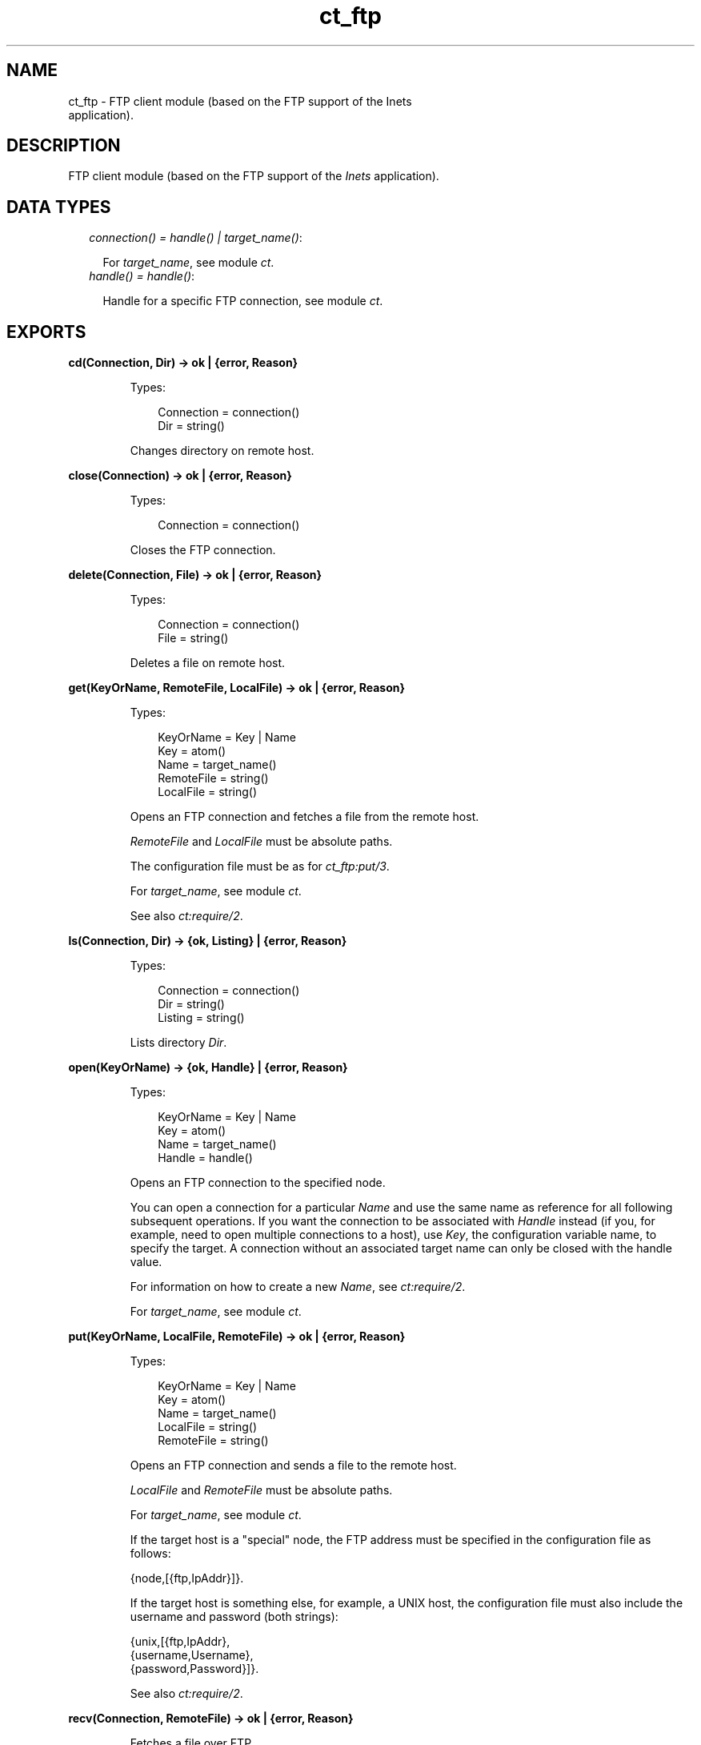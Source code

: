 .TH ct_ftp 3 "common_test 1.12.1.1" "Ericsson AB" "Erlang Module Definition"
.SH NAME
ct_ftp \- FTP client module (based on the FTP support of the Inets
    application).
.SH DESCRIPTION
.LP
FTP client module (based on the FTP support of the \fIInets\fR\& application)\&.
.SH "DATA TYPES"

.RS 2
.TP 2
.B
\fIconnection() = handle() | target_name()\fR\&:

.RS 2
.LP
For \fItarget_name\fR\&, see module \fB\fIct\fR\&\fR\&\&.
.RE
.TP 2
.B
\fIhandle() = handle()\fR\&:

.RS 2
.LP
Handle for a specific FTP connection, see module \fB\fIct\fR\&\fR\&\&.
.RE
.RE
.SH EXPORTS
.LP
.B
cd(Connection, Dir) -> ok | {error, Reason}
.br
.RS
.LP
Types:

.RS 3
Connection = connection()
.br
Dir = string()
.br
.RE
.RE
.RS
.LP
Changes directory on remote host\&.
.RE
.LP
.B
close(Connection) -> ok | {error, Reason}
.br
.RS
.LP
Types:

.RS 3
Connection = connection()
.br
.RE
.RE
.RS
.LP
Closes the FTP connection\&.
.RE
.LP
.B
delete(Connection, File) -> ok | {error, Reason}
.br
.RS
.LP
Types:

.RS 3
Connection = connection()
.br
File = string()
.br
.RE
.RE
.RS
.LP
Deletes a file on remote host\&.
.RE
.LP
.B
get(KeyOrName, RemoteFile, LocalFile) -> ok | {error, Reason}
.br
.RS
.LP
Types:

.RS 3
KeyOrName = Key | Name
.br
Key = atom()
.br
Name = target_name()
.br
RemoteFile = string()
.br
LocalFile = string()
.br
.RE
.RE
.RS
.LP
Opens an FTP connection and fetches a file from the remote host\&.
.LP
\fIRemoteFile\fR\& and \fILocalFile\fR\& must be absolute paths\&.
.LP
The configuration file must be as for \fB\fIct_ftp:put/3\fR\&\fR\&\&.
.LP
For \fItarget_name\fR\&, see module \fB\fIct\fR\&\fR\&\&.
.LP
See also \fB\fIct:require/2\fR\&\fR\&\&.
.RE
.LP
.B
ls(Connection, Dir) -> {ok, Listing} | {error, Reason}
.br
.RS
.LP
Types:

.RS 3
Connection = connection()
.br
Dir = string()
.br
Listing = string()
.br
.RE
.RE
.RS
.LP
Lists directory \fIDir\fR\&\&.
.RE
.LP
.B
open(KeyOrName) -> {ok, Handle} | {error, Reason}
.br
.RS
.LP
Types:

.RS 3
KeyOrName = Key | Name
.br
Key = atom()
.br
Name = target_name()
.br
Handle = handle()
.br
.RE
.RE
.RS
.LP
Opens an FTP connection to the specified node\&.
.LP
You can open a connection for a particular \fIName\fR\& and use the same name as reference for all following subsequent operations\&. If you want the connection to be associated with \fIHandle\fR\& instead (if you, for example, need to open multiple connections to a host), use \fIKey\fR\&, the configuration variable name, to specify the target\&. A connection without an associated target name can only be closed with the handle value\&.
.LP
For information on how to create a new \fIName\fR\&, see \fB\fIct:require/2\fR\&\fR\&\&.
.LP
For \fItarget_name\fR\&, see module \fB\fIct\fR\&\fR\&\&.
.RE
.LP
.B
put(KeyOrName, LocalFile, RemoteFile) -> ok | {error, Reason}
.br
.RS
.LP
Types:

.RS 3
KeyOrName = Key | Name
.br
Key = atom()
.br
Name = target_name()
.br
LocalFile = string()
.br
RemoteFile = string()
.br
.RE
.RE
.RS
.LP
Opens an FTP connection and sends a file to the remote host\&.
.LP
\fILocalFile\fR\& and \fIRemoteFile\fR\& must be absolute paths\&.
.LP
For \fItarget_name\fR\&, see module \fB\fIct\fR\&\fR\&\&.
.LP
If the target host is a "special" node, the FTP address must be specified in the configuration file as follows:
.LP
.nf

 {node,[{ftp,IpAddr}]}.
.fi
.LP
If the target host is something else, for example, a UNIX host, the configuration file must also include the username and password (both strings):
.LP
.nf

 {unix,[{ftp,IpAddr},
        {username,Username},
        {password,Password}]}.
.fi
.LP
See also \fB\fIct:require/2\fR\&\fR\&\&.
.RE
.LP
.B
recv(Connection, RemoteFile) -> ok | {error, Reason}
.br
.RS
.LP
Fetches a file over FTP\&.
.LP
The file gets the same name on the local host\&.
.LP
See also \fB\fIct_ftp:recv/3\fR\&\fR\&\&.
.RE
.LP
.B
recv(Connection, RemoteFile, LocalFile) -> ok | {error, Reason}
.br
.RS
.LP
Types:

.RS 3
Connection = connection()
.br
RemoteFile = string()
.br
LocalFile = string()
.br
.RE
.RE
.RS
.LP
Fetches a file over FTP\&.
.LP
The file is named \fILocalFile\fR\& on the local host\&.
.RE
.LP
.B
send(Connection, LocalFile) -> ok | {error, Reason}
.br
.RS
.LP
Sends a file over FTP\&.
.LP
The file gets the same name on the remote host\&.
.LP
See also \fB\fIct_ftp:send/3\fR\&\fR\&\&.
.RE
.LP
.B
send(Connection, LocalFile, RemoteFile) -> ok | {error, Reason}
.br
.RS
.LP
Types:

.RS 3
Connection = connection()
.br
LocalFile = string()
.br
RemoteFile = string()
.br
.RE
.RE
.RS
.LP
Sends a file over FTP\&.
.LP
The file is named \fIRemoteFile\fR\& on the remote host\&.
.RE
.LP
.B
type(Connection, Type) -> ok | {error, Reason}
.br
.RS
.LP
Types:

.RS 3
Connection = connection()
.br
Type = ascii | binary
.br
.RE
.RE
.RS
.LP
Changes the file transfer type\&.
.RE
